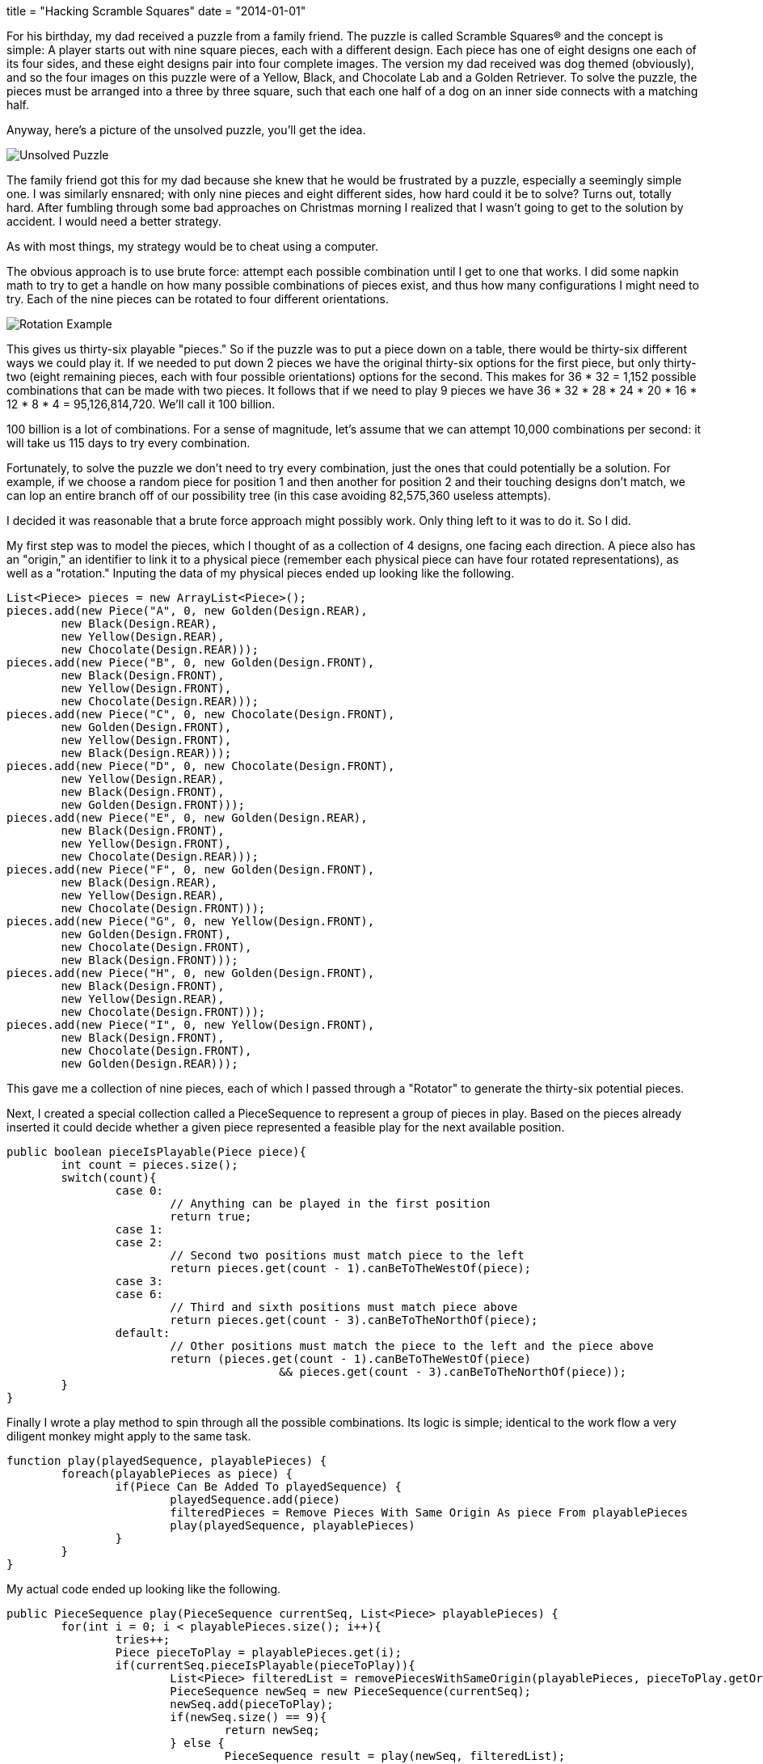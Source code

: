 +++
title = "Hacking Scramble Squares"
date = "2014-01-01"
+++

For his birthday, my dad received a puzzle from a family friend. The puzzle is called Scramble Squares® and the concept is simple: A player starts out with nine square pieces, each with a different design. Each piece has one of eight designs one each of its four sides, and these eight designs pair into four complete images. The version my dad received was dog themed (obviously), and so the four images on this puzzle were of a Yellow, Black, and Chocolate Lab and a Golden Retriever. To solve the puzzle, the pieces must be arranged into a three by three square, such that each one half of a dog on an inner side connects with a matching half.

Anyway, here's a picture of the unsolved puzzle, you'll get the idea.

image:/img/scramble-squares_unsolved.jpg[Unsolved Puzzle]

The family friend got this for my dad because she knew that he would be frustrated by a puzzle, especially a seemingly simple one. I was similarly ensnared; with only nine pieces and eight different sides, how hard could it be to solve? Turns out, totally hard. After fumbling through some bad approaches on Christmas morning I realized that I wasn't going to get to the solution by accident. I would need a better strategy.

As with most things, my strategy would be to cheat using a computer.

The obvious approach is to use brute force: attempt each possible combination until I get to one that works. I did some napkin math to try to get a handle on how many possible combinations of pieces exist, and thus how many configurations I might need to try. Each of the nine pieces can be rotated to four different orientations.

image:/img/scramble-squares_rotation.jpg[Rotation Example]

This gives us thirty-six playable "pieces." So if the puzzle was to put a piece down on a table, there would be thirty-six different ways we could play it. If we needed to put down 2 pieces we have the original thirty-six options for the first piece, but only thirty-two (eight remaining pieces, each with four possible orientations) options for the second. This makes for 36 * 32 = 1,152 possible combinations that can be made with two pieces. It follows that if we need to play 9 pieces we have 36 * 32 * 28 * 24 * 20 * 16 * 12 * 8 * 4 = 95,126,814,720. We'll call it 100 billion.

100 billion is a lot of combinations. For a sense of magnitude, let's assume that we can attempt 10,000 combinations per second: it will take us 115 days to try every combination.

Fortunately, to solve the puzzle we don't need to try every combination, just the ones that could potentially be a solution. For example, if we choose a random piece for position 1 and then another for position 2 and their touching designs don't match, we can lop an entire branch off of our possibility tree (in this case avoiding 82,575,360 useless attempts).

I decided it was reasonable that a brute force approach might possibly work. Only thing left to it was to do it. So I did.

My first step was to model the pieces, which I thought of as a collection of 4 designs, one facing each direction. A piece also has an "origin," an identifier to link it to a physical piece (remember each physical piece can have four rotated representations), as well as a "rotation." Inputing the data of my physical pieces ended up looking like the following.

[source,java]
----
List<Piece> pieces = new ArrayList<Piece>();
pieces.add(new Piece("A", 0, new Golden(Design.REAR),
	new Black(Design.REAR),
	new Yellow(Design.REAR),
	new Chocolate(Design.REAR)));
pieces.add(new Piece("B", 0, new Golden(Design.FRONT),
	new Black(Design.FRONT),
	new Yellow(Design.FRONT),
	new Chocolate(Design.REAR)));
pieces.add(new Piece("C", 0, new Chocolate(Design.FRONT),
	new Golden(Design.FRONT),
	new Yellow(Design.FRONT),
	new Black(Design.REAR)));
pieces.add(new Piece("D", 0, new Chocolate(Design.FRONT),
	new Yellow(Design.REAR),
	new Black(Design.FRONT),
	new Golden(Design.FRONT)));
pieces.add(new Piece("E", 0, new Golden(Design.REAR),
	new Black(Design.FRONT),
	new Yellow(Design.FRONT),
	new Chocolate(Design.REAR)));
pieces.add(new Piece("F", 0, new Golden(Design.FRONT),
	new Black(Design.REAR),
	new Yellow(Design.REAR),
	new Chocolate(Design.FRONT)));
pieces.add(new Piece("G", 0, new Yellow(Design.FRONT),
	new Golden(Design.FRONT),
	new Chocolate(Design.FRONT),
	new Black(Design.FRONT)));
pieces.add(new Piece("H", 0, new Golden(Design.FRONT),
	new Black(Design.FRONT),
	new Yellow(Design.REAR),
	new Chocolate(Design.FRONT)));
pieces.add(new Piece("I", 0, new Yellow(Design.FRONT),
	new Black(Design.FRONT),
	new Chocolate(Design.FRONT),
	new Golden(Design.REAR)));
----

This gave me a collection of nine pieces, each of which I passed through a "Rotator" to generate the thirty-six potential pieces.

Next, I created a special collection called a PieceSequence to represent a group of pieces in play. Based on the pieces already inserted it could decide whether a given piece represented a feasible play for the next available position.

[source,java]
----
public boolean pieceIsPlayable(Piece piece){
	int count = pieces.size();
	switch(count){
		case 0:
			// Anything can be played in the first position
			return true;
		case 1:
		case 2:
			// Second two positions must match piece to the left
			return pieces.get(count - 1).canBeToTheWestOf(piece);
		case 3:
		case 6:
			// Third and sixth positions must match piece above
			return pieces.get(count - 3).canBeToTheNorthOf(piece);
		default:
			// Other positions must match the piece to the left and the piece above
			return (pieces.get(count - 1).canBeToTheWestOf(piece)
					&& pieces.get(count - 3).canBeToTheNorthOf(piece));
	}
}
----

Finally I wrote a play method to spin through all the possible combinations. Its logic is simple; identical to the work flow a very diligent monkey might apply to the same task.

[source,java]
----
function play(playedSequence, playablePieces) {
	foreach(playablePieces as piece) {
		if(Piece Can Be Added To playedSequence) {
			playedSequence.add(piece)
			filteredPieces = Remove Pieces With Same Origin As piece From playablePieces
			play(playedSequence, playablePieces)
		}
	}
}
----

My actual code ended up looking like the following.

[source,java]
----
public PieceSequence play(PieceSequence currentSeq, List<Piece> playablePieces) {
	for(int i = 0; i < playablePieces.size(); i++){
		tries++;
		Piece pieceToPlay = playablePieces.get(i);
		if(currentSeq.pieceIsPlayable(pieceToPlay)){
			List<Piece> filteredList = removePiecesWithSameOrigin(playablePieces, pieceToPlay.getOrigin());
			PieceSequence newSeq = new PieceSequence(currentSeq);
			newSeq.add(pieceToPlay);
			if(newSeq.size() == 9){
				return newSeq;
			} else {
				PieceSequence result = play(newSeq, filteredList);
				if(result != null){
					return result;
				}
			}
		}
	}

	// Whelp, this was a dead end
	return null;
}
----

Uh, that's pretty much it. Once I managed to get my code to compile, out came an answer. Much faster than I expected it would.

[source,txt]
----
Solved it in 14411 tries:
   Y1
    _
B1 | | C2    B2
    -
   G1

   G1
    _
C1 | | Y1    C3
    -
   B2

   C1
    _
Y2 | | G1    H1
    -
   B1

   G2
    _
C1 | | Y1    I1
    -
   B1

   B1
    _
Y2 | | G1    D2
    -
   C1

   B2
    _
G2 | | Y2    A3
    -
   C2

   B2
    _
G1 | | Y2    F3
    -
   C1

   C2
    _
Y1 | | G2    E1
    -
   B1

   C1
    _
G1 | | B1    G2
    -
   Y1

----

14,411 tries is quite a bit smaller than the 100 billion possible combinations. It's more than I would try on a table, but not enough to take my computer more than a second. The relatively low number surprised me, and makes suspect that there is more than one winning combinations (contrary to the packagings description). I'd like to test this, but maybe in another post.

The code I wrote for this is on github https://github.com/kalmas/squares-hack[https://github.com/kalmas/squares-hack].

Finally, here's the solved puzzle. Spoiler alert...

image:/img/scramble-squares_solved.jpg[Solved]
